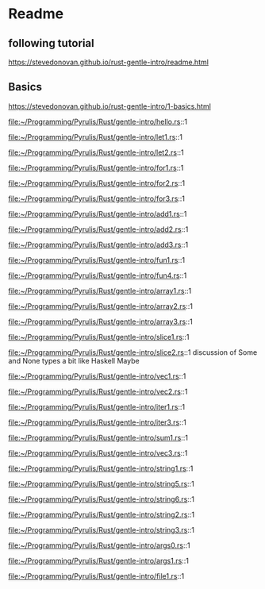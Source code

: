 * Readme

** following tutorial

https://stevedonovan.github.io/rust-gentle-intro/readme.html

** Basics

https://stevedonovan.github.io/rust-gentle-intro/1-basics.html

file:~/Programming/Pyrulis/Rust/gentle-intro/hello.rs::1

file:~/Programming/Pyrulis/Rust/gentle-intro/let1.rs::1

file:~/Programming/Pyrulis/Rust/gentle-intro/let2.rs::1

file:~/Programming/Pyrulis/Rust/gentle-intro/for1.rs::1

file:~/Programming/Pyrulis/Rust/gentle-intro/for2.rs::1

file:~/Programming/Pyrulis/Rust/gentle-intro/for3.rs::1

file:~/Programming/Pyrulis/Rust/gentle-intro/add1.rs::1

file:~/Programming/Pyrulis/Rust/gentle-intro/add2.rs::1

file:~/Programming/Pyrulis/Rust/gentle-intro/add3.rs::1

file:~/Programming/Pyrulis/Rust/gentle-intro/fun1.rs::1

file:~/Programming/Pyrulis/Rust/gentle-intro/fun4.rs::1

file:~/Programming/Pyrulis/Rust/gentle-intro/array1.rs::1

file:~/Programming/Pyrulis/Rust/gentle-intro/array2.rs::1

file:~/Programming/Pyrulis/Rust/gentle-intro/array3.rs::1

file:~/Programming/Pyrulis/Rust/gentle-intro/slice1.rs::1

file:~/Programming/Pyrulis/Rust/gentle-intro/slice2.rs::1
discussion of Some and None types a bit like Haskell Maybe

file:~/Programming/Pyrulis/Rust/gentle-intro/vec1.rs::1

file:~/Programming/Pyrulis/Rust/gentle-intro/vec2.rs::1

file:~/Programming/Pyrulis/Rust/gentle-intro/iter1.rs::1

file:~/Programming/Pyrulis/Rust/gentle-intro/iter3.rs::1

file:~/Programming/Pyrulis/Rust/gentle-intro/sum1.rs::1

file:~/Programming/Pyrulis/Rust/gentle-intro/vec3.rs::1

file:~/Programming/Pyrulis/Rust/gentle-intro/string1.rs::1

file:~/Programming/Pyrulis/Rust/gentle-intro/string5.rs::1

file:~/Programming/Pyrulis/Rust/gentle-intro/string6.rs::1

file:~/Programming/Pyrulis/Rust/gentle-intro/string2.rs::1

file:~/Programming/Pyrulis/Rust/gentle-intro/string3.rs::1

file:~/Programming/Pyrulis/Rust/gentle-intro/args0.rs::1

file:~/Programming/Pyrulis/Rust/gentle-intro/args1.rs::1

file:~/Programming/Pyrulis/Rust/gentle-intro/file1.rs::1
